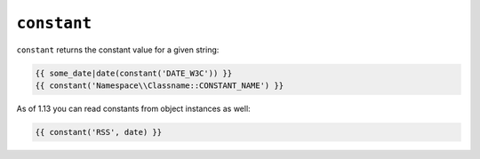 ``constant``
============

.. versionadded: 1.13
    constant() now accepts object instances as the second argument.

``constant`` returns the constant value for a given string:

.. code-block:: jinja

    {{ some_date|date(constant('DATE_W3C')) }}
    {{ constant('Namespace\\Classname::CONSTANT_NAME') }}

As of 1.13 you can read constants from object instances as well:

.. code-block:: jinja

    {{ constant('RSS', date) }}
